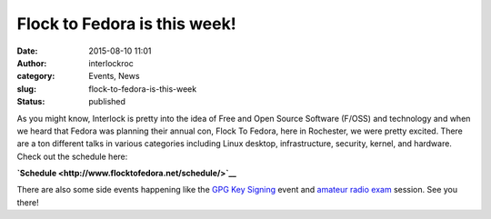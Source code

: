 Flock to Fedora is this week!
#############################
:date: 2015-08-10 11:01
:author: interlockroc
:category: Events, News
:slug: flock-to-fedora-is-this-week
:status: published

As you might know, Interlock is pretty into the idea of Free and Open
Source Software (F/OSS) and technology and when we heard that Fedora was
planning their annual con, Flock To Fedora, here in Rochester, we were
pretty excited. There are a ton different talks in various categories
including Linux desktop, infrastructure, security, kernel, and hardware.
Check out the schedule here:

**`Schedule <http://www.flocktofedora.net/schedule/>`__**

There are also some side events happening like the `GPG Key
Signing <http://sched.co/3rLh>`__ event and `amateur radio
exam <http://sched.co/3rKW>`__ session. See you there!
